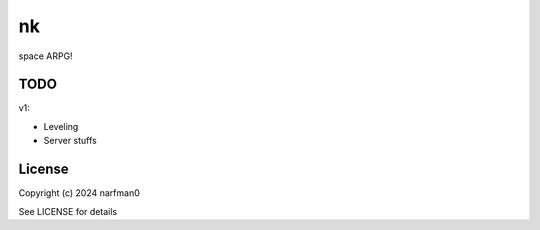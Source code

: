 nk
==============

.. image:: https://ci.appveyor.com/api/projects/status/github/narfman0/nk?branch=main
    :target: https://ci.appveyor.com/project/narfman0/nk

space ARPG!

TODO
----

v1:

* Leveling
* Server stuffs

License
-------

Copyright (c) 2024 narfman0

See LICENSE for details
